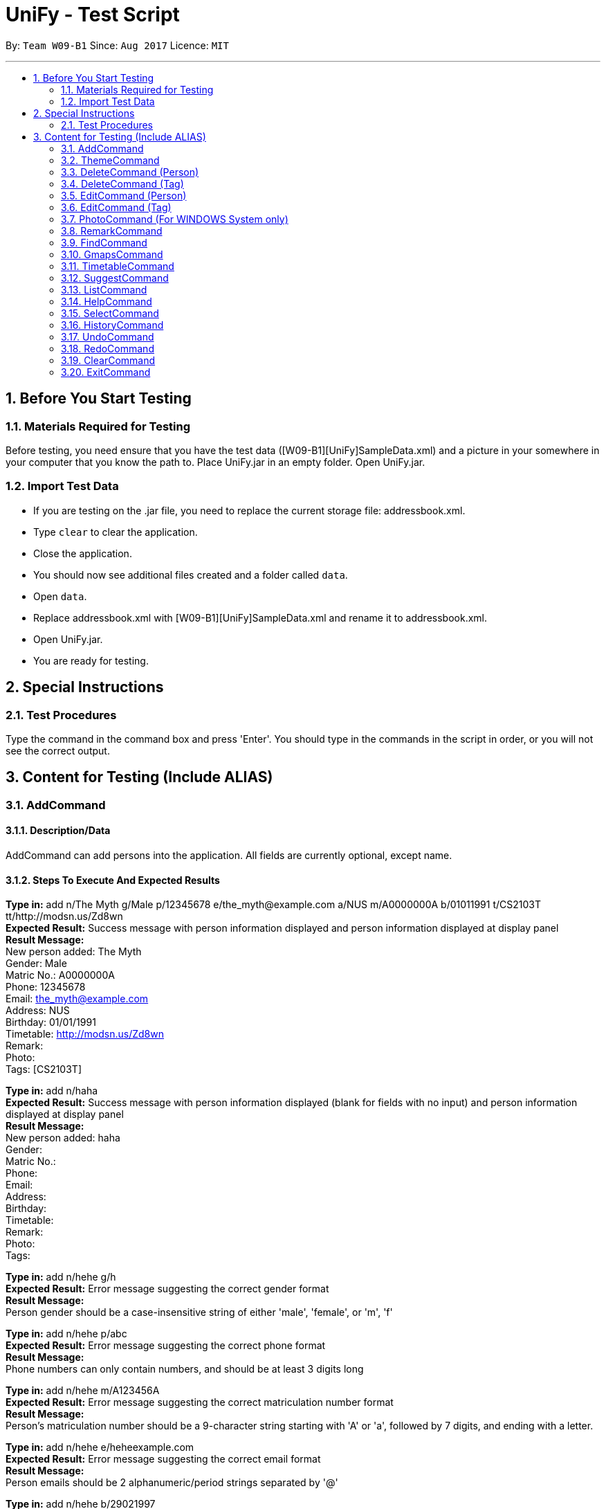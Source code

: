= UniFy - Test Script
:toc:
:toc-title:
:toc-placement: preamble
:sectnums:
:imagesDir: images
:stylesDir: stylesheets
ifdef::env-github[]
:tip-caption: :bulb:
:note-caption: :information_source:
endif::[]
ifdef::env-github,env-browser[:outfilesuffix: .adoc]
:repoURL: https://github.com/CS2103AUG2017-W09-B1/main/tree/master

By: `Team W09-B1`      Since: `Aug 2017`      Licence: `MIT`

---

== Before You Start Testing
=== Materials Required for Testing
Before testing, you need ensure that you have the test data  ([W09-B1][UniFy]SampleData.xml) and a picture in your somewhere in your computer that you know the path to.
Place UniFy.jar in an empty folder. Open UniFy.jar.

=== Import Test Data
****
* If you are testing on the .jar file, you need to replace the current storage file: addressbook.xml. +
* Type `clear` to clear the application. +
* Close the application. +
* You should now see additional files created and a folder called `data`. +
* Open `data`. +
* Replace addressbook.xml with [W09-B1][UniFy]SampleData.xml and rename it to addressbook.xml. +
* Open UniFy.jar. +
* You are ready for testing.
****

== Special Instructions
=== Test Procedures
Type the command in the command box and press 'Enter'.
You should type in the commands in the script in order, or you will not see the correct output.

== Content for Testing (Include ALIAS)
=== AddCommand
==== Description/Data
AddCommand can add persons into the application. All fields are currently optional, except name.

==== Steps To Execute And Expected Results
*Type in:* add n/The Myth g/Male p/12345678 e/the_myth@example.com a/NUS m/A0000000A b/01011991 t/CS2103T tt/http://modsn.us/Zd8wn +
*Expected Result:* Success message with person information displayed and person information displayed at display panel +
*Result Message:* +
[green]#New person added: The Myth +
Gender: Male +
Matric No.: A0000000A +
Phone: 12345678 +
Email: the_myth@example.com +
Address: NUS +
Birthday: 01/01/1991 +
Timetable: http://modsn.us/Zd8wn +
Remark:  +
Photo:  +
Tags: [CS2103T]#

*Type in:* add n/haha  +
*Expected Result:* Success message with person information displayed (blank for fields with no input) and person information displayed at display panel +
*Result Message:* +
[green]#New person added: haha +
Gender: +
Matric No.:  +
Phone:  +
Email:  +
Address:  +
Birthday:  +
Timetable:  +
Remark:  +
Photo:  +
Tags:#

*Type in:* add n/hehe g/h +
*Expected Result:* Error message suggesting the correct gender format +
*Result Message:*  +
[red]#Person gender should be a case-insensitive string of either 'male', 'female', or 'm', 'f'#

*Type in:* add n/hehe p/abc +
*Expected Result:* Error message suggesting the correct phone format +
*Result Message:* +
[red]#Phone numbers can only contain numbers, and should be at least 3 digits long#

*Type in:* add n/hehe m/A123456A +
*Expected Result:* Error message suggesting the correct matriculation number format +
*Result Message:* +
[red]#Person's matriculation number should be a 9-character string starting with 'A' or 'a', followed by 7 digits, and ending with a letter.#

*Type in:* add n/hehe e/heheexample.com +
*Expected Result:* Error message suggesting the correct email format +
*Result Message:* +
[red]#Person emails should be 2 alphanumeric/period strings separated by '@'#

*Type in:* add n/hehe b/29021997 +
*Expected Result:* Error message showing that the date is invalid +
*Result Message:* +
[red]#This date does not exist.#

*Type in:* add n/hehe b/1234567 +
*Expected Result:* Error message suggesting the correct birthday format +
*Result Message:* +
[red]#Person's birthday should be in the format of DDMMYYYY#

*Type in:* add n/hehe tt/http://modsn.us/12345 +
*Expected Result:* Error message suggesting the NUSMods URL is not valid +
*Result Message:*  +
[red]#Invalid shortened URL provided#

*Type in:* add n/hehe tt/https://nusmods.com/timetable/2017-2018/sem1?CS2101[SEC]=1&CS2103T[TUT]=T1&CS2010[LEC]=1&CS2010[TUT]=9&CS2010[LAB]=8&ES2660[SEC]=3&GEQ1000[TUT]=E17&CS1010J[LEC]=1&CS1010J[TUT]=10 +
*Expected Result:* Error message requesting for a shortened NUSMods URL +
*Result Message:* +
[red]#Timetable URLs should be a valid shortened NUSMods URL#

*Type in:* add +
*Expected Result:* Error message suggesting the correct command format +
*Result Message:* +
[red]#Invalid command format!  +
| add |: Adds a person to the address book. +
Parameters: n/NAME [g/GENDER] [m/MATRIC NO.] [p/PHONE] [e/EMAIL] [a/ADDRESS] [b/BIRTHDAY] [tt/TIMETABLE_URL] [t/TAG]... +
Example: add n/John Doe g/Male m/A0162533K p/98765432 e/johnd@example.com a/311, Clementi Ave 2, #02-25 b/21051994 tt/http://modsn.us/0YdMq t/friends t/owesMoney#


=== ThemeCommand
==== Description/Data
ThemeCommand can switch themes in the application. +
There are 2 themes currently implemented: DarkTheme.css and LightTheme.css

==== Steps To Execute And Expected Results
*Type in:* theme light +
*Expected Result:* Error message reminding user that the theme is correct +
*Result Message:* +
[red]#You are already using this theme!#

*Type in:* theme dark +
*Expected Result:* Application change theme into DarkTheme.css +
*Result Message:*  +
[green]#Theme switched: DarkTheme.css#

*Type in:* theme light +
*Expected Result:* Application change theme into LightTheme.css +
*Result Message:* +
[green]#Theme switched: LightTheme.css#

*Type in:* theme red +
*Expected Result:* Error Message for non exist themes +
*Result Message:*  +
[red]#Invalid Theme Name#

*Type in:* theme +
*Expected Result:* Error Message for correct command input +
*Result Message:* +
[red]#Invalid command format!  +
| theme |: Changes the theme to the specified theme word. +
Parameters: THEMEWORD +
            (Possible theme words are: dark, light) +
Example: theme dark +
         theme light#

=== DeleteCommand (Person)
==== Description/Data
DeleteCommand can delete multiple persons simultaneously.

==== Steps To Execute And Expected Results
*Type in:* delete 1, 2, 3 +
*Expected Result:* Delete the first, second and third persons in the shown list. Person Info Panel shows first person in list. Success message showing information of persons deleted. +
*Result Message:* +
[green]#Deleted Persons : +
[ 1. Damith 2. Neil Bryan 3. Fan Yiting ] +
Details:  +
[Damith +
Gender: Male +
Matric No.:  +
Phone: 96584398 +
Email: damith@u.nus.edu +
Address: NUS COM2 #2-57 +
Birthday:  +
Timetable:  +
Remark: [CS2103T Prof and Tutor] +
Photo:  +
Tags: [Legend][Myth][CS2103T][Man][Prof]] +
[Neil Bryan +
Gender: Male +
Matric No.: A0155016R +
Phone: 96477278 +
Email: neilbrian.nl@u.nus.edu +
Address: Blk 666, Yishun St 61 +
Birthday: 02/10/1995 +
Timetable: http://modsn.us/VLQ3g +
Remark: [Handsome] +
Photo:  +
Tags: [Teammate][CS2103T][CS2101]] +
[Fan Yiting +
Gender: Female +
Matric No.: A0162131F +
Phone: 96857667 +
Email: fyt0616@u.nus.edu +
Address: Prince George Park Residences NUS +
Birthday: 16/06/1998 +
Timetable: http://modsn.us/aHN0q +
Remark: [Likes playing Dota 2] +
Photo:  +
Tags: [Teammate][CS2103T][CS2101]]#

*Type in:* undo +
*Expected Result:* Success message for undo command. 3 persons restored. +
*Result Message:* +
[green]#Undo success!#

*Type in:* delete 1 +
*Expected Result:* Delete the first person in the shown list.  +
*Result Message:* +
[green]#Deleted Person : +
[ 1. Damith ] +
Details:  +
[Damith +
Gender: Male +
Matric No.:  +
Phone: 96584398 +
Email: damith@u.nus.edu +
Address: NUS COM2 #2-57 +
Birthday:  +
Timetable:  +
Remark: [CS2103T Prof and Tutor] +
Photo:  +
Tags: [Legend][Myth][CS2103T][Man][Prof]]#

*Type in:* undo +
*Expected Result:* Success message for undo command. 1 person restored. +
*Result Message:* +
[green]#Undo success!#

*Type in:* delete -1, -2 +
*Expected Result:* Show Error message +
*Result Message:*  +
[red]#Invalid command format! +
      | delete |: Deletes the persons identified using their last displayed indexes used in the last person listing. +
                     OR the tag specified from all people containing the specific tag +
      Parameters: INDEX... (must be positive integers) +
                         OR  t/TAG... (case-sensitive) +
      Example: delete 1 +
                     delete 1, 2, 3 +
                     delete 2 3 4 +
                     delete t/friend +
                     delete t/friend t/enemy#

*Type in:* delete 999 +
*Expected Result:* Show Error message +
*Result Message:*  +
[red]#The person index provided is invalid#

*Type in:* delete +
*Expected Result:* Error message suggesting the correct command format +
*Result Message:* +
[red]#Invalid command format! +
| delete |: Deletes the persons identified using their last displayed indexes used in the last person listing. +
           	OR the tag specified from all people containing the specific tag +
Parameters: INDEX... (must be positive integers) +
               	OR  t/TAG... (case-sensitive) +
Example: delete 1 +
           	delete 1, 2, 3 +
           	delete 2 3 4 +
           	delete t/friend +
           	delete t/friend t/enemy#

=== DeleteCommand (Tag)
==== Description/Data
DeleteCommand can delete one or more tags.

==== Steps To Execute And Expected Results
*Type in:* delete t/CS2103T +
*Expected Result:* CS2103T Tag removed from all contacts with CS2103T tag. Removed from panel with list of all tags (Tag List Panel) +
*Result Message:*  +
[green]#Deleted Tag : +
[ CS2103T ]#

*Type in:* undo +
*Expected Result:* Success message for undo command. [CS2103T] restored. +
*Result Message:*  +
[green]#Undo success!#

*Type in:* delete t/CS2101 t/Teammate +
*Expected Result:* CS2103T and Teammate Tags removed from all contacts with any of these tag. +
*Result Message:*  +
[green]#Deleted Tags : +
[Teammate, CS2101 ]#

*Type in:* undo +
*Expected Result:* Success message for undo command. [Teammate] and [CS2103T] restored. +
*Result Message:*  +
[green]#Undo success!#

*Type in:* delete t/A +
*Expected Result:* Error message showing tag A does not exist +
*Result Message:*  +
[red]#One (or more) of the tags provided does not exist#

*Type in:* delete t/Arts t/Bus +
*Expected Result:* Error message showing those tags do not exist +
*Result Message:*  +
[red]#One (or more) of the tags provided does not exist#

*Type in:* delete t/  +
*Expected Result:* Error message suggesting correct command input +
*Result Message:*  +
[red]#Invalid command format! +
| delete |: Deletes the persons identified using their last displayed indexes used in the last person listing. +
           	OR the tag specified from all people containing the specific tag +
Parameters: INDEX... (must be positive integers) +
               	OR  t/TAG... (case-sensitive) +
Example: delete 1 +
         delete 1, 2, 3 +
         delete 2 3 4 +
           	delete t/friend +
           	delete t/friend t/enemy#

*Type in:* delete t/-1 +
*Expected Result:* Error message suggesting correct command input +
*Result Message:*  +
[red]#Invalid command format! +
| delete |: Deletes the persons identified using their last displayed indexes used in the last person listing. +
           	OR the tag specified from all people containing the specific tag +
Parameters: INDEX... (must be positive integers) +
               	OR  t/TAG... (case-sensitive) +
Example: delete 1 +
           	delete 1, 2, 3 +
           	delete 2 3 4 +
           	delete t/friend +
           	delete t/friend t/enemy#

=== EditCommand (Person)
==== Description/Data
Edits a person’s information.

==== Steps To Execute And Expected Results
*Type in:* edit +
*Expected Result:* Error message suggesting correct command input +
*Result Message:* +
[red]#Invalid command format! +
| edit |: Edits the details of the person identified by the index number used in the last person listing. +
           Existing values will be overwritten by the input values. +
Parameters: INDEX (must be a positive integer) [n/NAME] [g/GENDER] [m/MATRIC NO.] [p/PHONE] [e/EMAIL] [a/ADDRESS] +
                   [tt/TIMETABLE_URL] [t/TAG]... [b/BIRTHDAY] +
Example: edit 1 p/91234567 e/johndoe@example.com +
OR +
| edit |: Edits the specified tag in all contacts containing this tag with a new specified tag. +
Parameters: old/TAG new/TAG +
Example: edit old/CS1020 new/CS2010#

*Type in:* edit 26 p/12345678 g/F +
*Expected Result:* Success message showing the person with edited field +
*Result Message:* +
[green]#Edited Person: haha +
Gender: Female +
Matric No.: +
Phone: 12345678 +
Email: +
Address: +
Birthday: +
Timetable: +
Remark: +
Photo: +
Tags:#

*Type in:* edit 26 g/M m/A0000000A p/12345678 e/the_myth@example.com b/01011991 a/NUS n/The Myth t/CS2103T tt/http://modsn.us/Zd8wn +
*Expected Result:* Error message showing same person exist in address book +
*Result Message:* +
[red]#This person already exists in the address book.#

*_Following test are repeated from AddCommand (modified as EditCommand, but returns the same results as AddCommand)_*

*Type in:* edit 26 g/h +
*Expected Result:* Error message suggest correct gender input +
*Result Message:* +
[red]#Person gender should be a case-insensitive string of either 'male', 'female', or 'm', 'f'#

*Type in:* edit 26 p/abc +
*Expected Result:* Error message suggesting the correct phone format +
*Result Message:* +
[red]#Phone numbers can only contain numbers, and should be at least 3 digits long#

*Type in:* edit 26 m/A123456A +
*Expected Result:* Error message suggesting the correct matriculation number format +
*Result Message:* +
[red]#Person's matriculation number should be a 9-character string starting with 'A' or 'a', followed by 7 digits, and ending with a letter.#

*Type in:* edit 26 e/heheexample.com +
*Expected Result:* Error message suggesting the correct email format +
*Result Message:* +
[red]#Person emails should be 2 alphanumeric/period strings separated by '@'#

*Type in:* edit 26 b/29021997 +
*Expected Result:* Error message showing that the date is invalid +
*Result Message:* +
[red]#This date does not exist.#

*Type in:* edit 26 b/1234567 +
*Expected Result:* Error message suggesting the correct birthday format +
*Result Message:* +
[red]#Person's birthday should be in the format of DDMMYYYY#

*Type in:* edit 26 tt/http://modsn.us/12345 +
*Expected Result:* Error message suggesting the NUSMods URL is not valid +
*Result Message:* +
[red]#Invalid shortened URL provided#

*Type in:* edit 26 tt/https://nusmods.com/timetable/2017-2018/sem1?CS2101[SEC]=1&CS2103T[TUT]=T1 +
*Expected Result:* Error message requesting for a shortened NUSMods URL +
*Result Message:* +
[red]#Timetable URLs should be a valid shortened NUSMods URL#

=== EditCommand (Tag)
==== Description/Data
Edits a tag specified as the old tag to the tag specified as the new tag.

==== Steps To Execute And Expected Results
*Type in:* edit old/Arts new/Friend +
*Expected Result:* Arts tags now edited into Friend, an existing Tag. +
*Result Message:*  +
[green]#Edited Tag: +
From 'Arts' to 'Friend'#

*Type in:* edit old/Prof new/ +
*Expected Result:* Error Message suggesting the correct tagName input +
*Result Message:*  +
[red]#Tags names should be alphanumeric, and should not be blank#

*Type in:* edit old/At new/Friend +
*Expected Result:* Error Message showing that old tag At does not exist +
*Result Message:*  +
[red]#The specified old tag does not exist#

=== PhotoCommand (For WINDOWS System only)
==== Description/Data
PhotoCommand is to add the photo to your specified contact.
This command only works with WINDOWS Operating System in v1.5.

==== Before Test PhotoCommand
Right click on one picture file, click `Properties`
and copy the file path in the `location:` field.
It should be an absolute file path in your computer, like "C:\selfie\bg.jpg".

==== Steps To Execute And Expected Results
*Type in:* photo +
*Expected Result:* Error message suggesting the correct command input +
*Result Message:*  +
[red]#Invalid command format!  +
| photo |: Adds a photo to the person identified by the index number used in the last person listingby specifying the path of the photo. +
If the path field is empty, the old photo path is removed for the person. +
Parameters: INDEX ph/[PHOTO PATH]  +
                   (INDEX must be a positive integer) +
Example: (add photo)     photo 1 ph/C:\Users\User\Desktop\photo.jpg +
               (delete photo) photo 2 ph/#

*Type in:* photo 1 ph/[Your copied photo path] +
*Expected Result:* You could see the photo is added to the first person in the shown list. +
*Result Message:* +
[green]#Successfully saved photo and added the photo path to Person: Damith +
Gender: Male +
Matric No.:  +
Phone: 96584398 +
Email: damith@u.nus.edu +
Address: NUS COM2 #2-57 +
Birthday:  +
Timetable:  +
Remark: [CS2103T Prof and Tutor] +
Photo: [Your copied file path] +
Tags: [Legend][Myth][CS2103T][Man][Prof]#

*Type in:* ph 1 +
*Expected Result:* The photo is removed from the person card. +
*Result Message:* +
[green]#Removed photo path from Person: Damith +
Gender: Male +
Matric No.:  +
Phone: 96584398 +
Email: damith@u.nus.edu +
Address: NUS COM2 #2-57 +
Birthday:  +
Timetable:  +
Remark: [CS2103T Prof and Tutor] +
Photo: +
Tags: [Legend][Myth][CS2103T][Man][Prof]#

*Type in:* photo 1 ph/Q:\haha.jpg +
*Expected Result:* Error message showing there is no such file +
*Result Message:* +
[red]#Cannot find file here!  +
| photo |: Adds a photo to the person identified by the index number used in the last person listingby specifying the path of the photo. +
If the path field is empty, the old photo path is removed for the person. +
Parameters: INDEX ph/[PHOTO PATH]  +
                   (INDEX must be a positive integer) +
Example: (add photo)     photo 1 ph/C:\Users\User\Desktop\photo.jpg +
               (delete photo) photo 2 ph/#

*Type in:* photo 2 ph/[Your copied photo path] +
*Expected Result:* You could see the photo is added to the second person in the shown list. +
*Result Message:* +
[green]#Successfully saved photo and added the photo path to Person: Neil Bryan +
Gender: Male +
Matric No.: A0155016R +
Phone: 96477278 +
Email: neilbrian.nl@u.nus.edu +
Address: Blk 666, Yishun St 61 +
Birthday: 02/10/1995 +
Timetable: http://modsn.us/VLQ3g +
Remark: [Handsome] +
Photo: [Your copied photo path] +
Tags: [Teammate][CS2103T][CS2101]]#

*Type in:* undo +
Expected Result: Undo the previous result. +
Result Message:  +
[green]#Undo Success!#

*Type in:* select 2 +
Expected Result: The photo will be removed from the person card of the 2nd person. +
Result Message: +
[green]#Selected Person: 2#

*Type in:* ph 1 +
*Expected Result:* Message showing there is no photo path to remove +
*Result Message:*  +
[red]#No photo path to remove from Person: Damith +
Gender: Male +
Matric No.:  +
Phone: 96584398 +
Email: damith@u.nus.edu +
Address: NUS COM2 #2-57 +
Birthday:  +
Timetable:  +
Remark: [Likes CS2103T] +
Photo:  +
Tags: [Legend][Myth][CS2103T][Man][Prof]#

*Type in:* ph 1 ph/[A path of txt file] +
*Expected Result:* Message showing there is an error +
*Result Message:*  +
Invalid file path! +
| photo |: Adds a photo to the person identified by the index number used in the last person listingby specifying the path of the photo. +
The valid photo extensions are 'jpg', 'jpeg', 'png', 'gif' or 'bmp'.

=== RemarkCommand
==== Description/Data
Remark Command is to add a remark to the specified person.

==== Steps To Execute And Expected Results
*Type in:* remark +
*Expected Result:* Error message suggesting the correct command format +
*Result Message:* +
[red]#Invalid command format!  +
| remark |: Adds one or more remarks the person identified by the index number used in the last person listing. +
                 If the remark field is empty, the remark is removed for the person. +
Parameters: INDEX r/[REMARK1] r/[REMARK2] ... +
                   (INDEX must be a positive integer) +
Example: (add a remark) remark 1 r/Likes to drink coffee +
               (add multiple remarks) remark 1 r/Likes to drink coffee r/CAP5.0 +
               (delete remarks) remark 2 r/#

*Type in:* remark 1 r/Likes CS2103T +
*Expected Result:* Add the remark 'Likes CS2103T' to the first person in the shown list. +
*Result Message:*  +
[green]#Added Remark(s) to Person: Damith +
Gender: Male +
Matric No.:  +
Phone: 96584398 +
Email: damith@u.nus.edu +
Address: NUS COM2 #2-57 +
Birthday:  +
Timetable:  +
Remark: [Likes CS2103T] +
Photo:  +
Tags: [Legend][Myth][CS2103T][Man][Prof]#

*Type in:* remark 1 r/ +
*Expected Result:* Remove the remark from the 1st person in the shown list. +
*Result Message:*  +
[green]#Removed Remark(s) from Person: Damith +
Gender: Male +
Matric No.:  +
Phone: 96584398 +
Email: damith@u.nus.edu +
Address: NUS COM2 #2-57 +
Birthday:  +
Timetable:  +
Remark:  +
Photo:  +
Tags: [Legend][Myth][CS2103T][Man][Prof]#

*Type in:* rm 2 r/404 r/NOT FOUND +
*Expected Result:* Add two remarks to the 2nd person in the shown list. +
*Result Message:*  +
[green]#Added Remark(s) to Person: Neil Bryan +
Gender: Male +
Matric No.: A0155016R +
Phone: 96477278 +
Email: neilbrian.nl@u.nus.edu +
Address: Blk 666, Yishun St 61 +
Birthday: 02/10/1995 +
Timetable: http://modsn.us/VLQ3g +
Remark: [404, NOT FOUND] +
Photo:  +
Tags: [Teammate][CS2103T][CS2101]#

*Type in:* undo +
*Expected Result:* Undo the previous command.  +
*Result Message:*  +
[green]#Undo success!#

*Type in:* select 2 +
*Expected Result:* The remark added to the 2nd person in the shown list will be removed. +
*Result Message:*  +
[green]#Selected Person: 2#

=== FindCommand
==== Description/Data
Find Command is to find the persons with different fields of information.

==== Steps To Execute And Expected Results
*Type in:* find +
*Expected Result:* Error message suggesting the correct command format +
*Result Message:*  +
[red]#Invalid command format!  +
| find |: Finds all persons whose information contain any of the specified keywords (case-insensitive) and displays them as a list with index numbers. +
Parameters: [n/NAME] [p/PHONE] [e/EMAIL] [a/ADDRESS] [b/BIRTHDAY] [t/TAG]... +
Example:  +
find n/ian zach +
Returns any person with name including 'ian' and 'zach'. +
find t/friends t/owesMoney +
Returns all persons in UniFy containing *both* 'JCfriends' and 'computing'.#

*Type in:* find n/an +
*Expected Result:* Display all persons name containing `an` +
*Result Message:*  +
[green]#9 persons listed!#

*Type in:* find p/32 +
*Expected Result:* Display all persons phone containing `32` +
*Result Message:*  +
[green]#1 persons listed!#

*Type in:* find e/@ +
*Expected Result:* Display all persons email containing `@` +
*Result Message:*  +
[green]#24 persons listed!#

*Type in:* find a/blk +
*Expected Result:* Display all persons address containing `blk` +
*Result Message:*  +
[green]#11 persons listed!#

*Type in:* find b/06 +
*Expected Result:* Display all persons birthday month is June +
*Result Message:*  +
[green]#2 persons listed! [Born in June]#

*Type in:* find t/cs +
*Expected Result:* Display all persons tagName containing cs +
*Result Message:*  +
[green]#13 persons listed!#

*Type in:* find b/abc +
*Expected Result:* Error message suggesting Birthday month must be in integer +
*Result Message:*  +
[red]#Keyword input must be in integer.#

*Type in:* find b/13 +
*Expected Result:* Error message suggesting Birthday month out of bound +
*Result Message:*  +
[red]#Month 13 does not exist.#

*Type in:* find b/1 +
*Expected Result:* Error message suggesting Birthday Month input needs to be 2 digits +
*Result Message:* +
[red]#You should type 01 instead of 1.#

*Type in:* find p/ +
*Expected Result:* Error message showing the need of at least one field to be searched +
*Result Message:*  +
[red]#At least one field to find must be provided.#

=== GmapsCommand
==== Description/Data
Opens a google map location view of the address for the person specified by the index. +
If you specify an address. It shows the directions from that specified address to the person’s address.

==== Steps To Execute And Expected Results
*Type in:* gmaps +
*Expected Result:* Error Message suggesting the correct Command input +
*Result Message:*  +
[red]#Invalid command format! +
| gmaps |: Opens a Google Maps view of a person’s address. +
            	If an address is specified, shows the directions from the address to that person's address. +
Format: gmaps INDEX [a/ADDRESS] +
Example: gmaps 1 +
           	gmaps 1 a/Blk 123, Yishun 75#

*Type in:* gmaps 1 +
*Expected Result:* Shows the google maps directions to Damith’s location (NUS School of Computing, Computing 2 (COM2)) +
*Result Message:*  +
[green]#Showing Map View of Damith's address#

*Type in:* gmaps 2 a/NUS +
*Expected Result:* Shows the google maps directions to Bryan’s location (666 Yishun Street 61) from (National University of Singapore, 21 Lower Kent Ridge Rd, Singapore 119077) +
*Result Message:*  +
[green]#Showing directions to Neil Bryan#

*Type in:* list +
*Expected Result:* All persons in addressbook listed. +
*Result Message:* +
[green]#Listed all persons#

*Type in:* gmaps 22 +
*Expected Result:* Error Message showing that the person has no address to show +
*Result Message:*  +
[red]#Herman Khor has no address!#

*Type in:* gmaps 3 a/ +
*Expected Result:* Error Message suggesting the correct address input +
*Result Message:*  +
[red]#Person addresses can take any values, and it should not be blank#

=== TimetableCommand
==== Description/Data
Timetable Command shows the combined timetable of selected persons

==== Steps to Execute And Expected Results
*Type in:* whenfree 1 2 3 +
*Expected Result:* A combined timetable is shown +
*Result Message:* +
[green]#Displayed timetables: +
[Damith] +
[Neil Bryan] +
[Fan Yiting]#

*Type in:* whenfree 1, 4 +
*Expected Result:* A combined timetable is shown +
*Result Message:* +
[green]#Displayed timetables: +
[Damith] +
[Tai Yu Xuan]#

*Type in:* whenfree 1 +
*Expected Result:* A combined timetable is shown +
*Result Message:* +
[green]#Displayed timetables: [Damith]#

*Type in:* find t/CS2101 +
*Expected Result:* Display all persons having `CS2101` tag +
*Result Message:* +
[green]#5 Persons listed!#

*Type in:* whenfree +
*Expected Result:* A combined timetable is shown +
*Result Message:* +
[green]#Displayed timetables: +
[Neil Bryan] +
[Fan Yiting] +
[Tai Yu Xuan] +
[Zachariah Tan] +
[Oswald Wong]#

=== SuggestCommand
==== Description/Data
Suggest function suggests user the correct input

==== Steps To Execute And Expected Results
*Type in:* fnid +
*Expected Result:* Correct command word suggested +
*Result Message:* +
[gree]#Do you mean find?#

=== ListCommand
==== Description/Data
List Command is to list all persons.

==== Steps To Execute And Expected Results
*Type in:* list +
*Expected Result:* All persons in addressbook listed. +
*Result Message:* +
[green]#Listed all persons#

=== HelpCommand
==== Description/Data
Help Command is to open the User guide link for user to view

==== Steps To Execute And Expected Results
*Type in:* help +
*Expected Result:* help page pops up. +
*Result Message:* +
[green]#Opened help window.#

=== SelectCommand
==== Description/Data
Select Command is to select a person to show his information.

==== Steps To Execute And Expected Results
*Type in:* select 1 +
*Expected Result:* first person in addressbook selected. Information displayed. +
*Result Message:* +
[green]#Selected Person: 1#

=== HistoryCommand
==== Description/Data
History Command is to show the history of commands used since the start of the launch of addressbook

==== Steps To Execute And Expected ResultsType in: history
*Type in:* history +
*Expected Result:* A list of executed commands is shown +
*Result Message:* +
[green]#Entered commands (from most recent to earliest): +
select 1 +
help +
list +
fnid +
whenfree +
find t/CS2101 +
whenfree 1 +
whenfree 1 2 3 +
gmaps 3 a/ +
gmaps 22 +
list +
gmaps 2 a/NUS +
gmaps 1 +
gmaps +
find p/ +
find b/1 +
find b/13 +
find b/abc +
find t/cs +
find b/06 +
find a/blk +
find e/@ +
find p/32 +
find n/an +
find +
select 2 +
undo +
rm 2 r/404 r/NOT FOUND +
remark 1 r/ +
remark 1 r/Likes CS2103T +
remark +
ph 1 +
select 2 +
undo +
photo 2 ph/[your file path] +
photo 1 ph/Q:\haha.jpg +
ph 1 +
photo 1 ph/[your file path] +
photo +
ph 1 ph/[your file path of a txt file] +
edit old/At new/Friend +
edit old/Prof new/ +
edit old/Arts new/Friend +
edit 26 tt/https://nusmods.com/timetable/2017-2018/sem1?CS2101[SEC]=1&CS2103T[TUT]=T1&CS2010[LEC]=1&CS2010[TUT]=9&CS2010[LAB]=8&ES2660[SEC]=3&GEQ1000[TUT]=E17&CS1010J[LEC]=1&CS1010J[TUT]=10 +
edit 26 tt/http://modsn.us/12345 +
edit 26 b/1234567 +
edit 26 b/29021997 +
edit 26 e/heheexample.com +
edit 26 m/A123456A +
edit 26 p/abc +
edit 26 g/h +
edit 26 g/M m/A0000000A p/12345678 e/the_myth@example.com b/01011991 a/NUS n/The Myth t/CS2103T tt/http://modsn.us/Zd8wn +
edit 26 p/12345678 g/F +
edit +
delete t/-1 +
delete t/ +
delete t/Arts t/Bus +
delete t/A +
undo +
delete t/CS2101 t/Teammate +
undo +
delete t/CS2103T +
delete +
delete 999 +
delete -1, -2 +
undo +
delete 1 +
undo +
delete 1 2 3 +
theme +
theme red +
theme light +
theme dark +
theme light +
add +
add n/hehe tt/https://nusmods.com/timetable/2017-2018/sem1?CS2101[SEC]=1&CS2103T[TUT]=T1&CS2010[LEC]=1&CS2010[TUT]=9&CS2010[LAB]=8&ES2660[SEC]=3&GEQ1000[TUT]=E17&CS1010J[LEC]=1&CS1010J[TUT]=10 +
add n/hehe tt/http://modsn.us/12345 +
add n/hehe b/1234567 +
add n/hehe b/29021997 +
add n/hehe e/heheexample.com +
add n/hehe m/A123456A +
add n/hehe p/abc +
add n/hehe g/h +
add n/haha +
add n/The Myth g/Male p/12345678 e/the_myth@example.com a/NUS m/A0000000A b/01011991 t/CS2103T tt/http://modsn.us/Zd8wn#

=== UndoCommand
==== Description/Data
Undo Command is to undo an action done.

==== Steps To Execute And Expected Results
*Type in:* edit 1 n/1 +
*Expected Result:* Success Message of the first person with his edited fields +
*Result Message:* +
[green]#Edited Person: 1 +
Gender: Male +
Matric No.: +
Phone: 96584398 +
Email: damith@u.nus.edu +
Address: NUS COM2 #2-57 +
Birthday: +
Timetable: +
Remark: [Likes CS2103T] +
Photo: +
Tags: [Legend][Myth][CS2103T][Man][Prof]#

*Type in:* undo +
*Expected Result:* The name of the first person reverts back. +
*Result Message:* +
[green]#Undo success!#

=== RedoCommand
==== Description/Data
Redo Command is to redo the previous undone Command.

==== Steps To Execute And Expected Results
*Type in:* redo +
*Expected Result:* The name of the first person is edited to be 1 +
*Result Message:* +
[green]#Redo success!#

*Type in:* undo +
*Expected Result:* The name of the first person reverts back. +
*Result Message:* +
[green]#Undo success!#

=== ClearCommand
==== Description/Data
Clear Command is to clear the data in the addressbook.

==== Steps To Execute And Expected Results
*Type in:* clear +
*Expected Result:* All persona are cleared +
*Result Message:* +
[green]#Address book has been cleared!#

*Type in:* undo +
*Expected Result:* The person list is restored +
*Result Message:* +
[green]#Undo success!#

=== ExitCommand
==== Description
Exit Command is to exit the program

==== Steps To Execute And Expected Results
*Type in:* exit +
*Expected Result:*  The addressbook closes.
